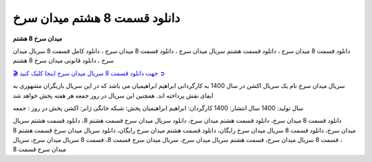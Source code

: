 دانلود قسمت 8 هشتم میدان سرخ
===================================

**میدان سرخ 8 هشتم** 

دانلود قسمت 8 میدان سرخ ، دانلود قسمت هشتم سریال میدان سرخ ، دانلود قسمت 8 میدان سرخ ، دانلود کامل قسمت 8 سریال میدان سرخ ، دانلود قانونی میدان سرخ 8 هشتم

`🎬 جهت دانلود قسمت 8 سریال میدان سرخ اینجا کلیک کنید ➲ <https://b2n.ir/n46710>`_

سریال میدان سرخ نام یک سریال اکشن در سال 1400 به کارگردانی ابراهیم ابراهیمیان می باشد که در این سریال بازیگران مشهوری به ایفای نقش پرداخته اند. همچنین این سریال در روز جمعه هر هفته پخش خواهد شد

سال تولید: 1400
سال انتشار: 1400
کارگردان: ابراهیم ابراهیمیان
پخش: شبکه خانگی
ژانر: اکشن
پخش در روز : جمعه


دانلود قسمت 8 میدان سرخ، دانلود قسمت هشتم میدان سرخ، دانلود سریال میدان سرخ قسمت هشتم 8، دانلود قسمت هشتم سریال میدان سرخ، دانلود قسمت 8 سریال میدان سرخ رایگان، دانلود قسمت هشتم میدان سرخ رایگان، دانلود سریال میدان سرخ قسمت هشتم 8 ، قسمت 8 سریال میدان سرخ، قسمت هشتم سریال میدان سرخ، سریال میدان سرخ قسمت 8، قسمت 8 سریال میدان سرخ، سریال میدان سرخ قسمت 8
